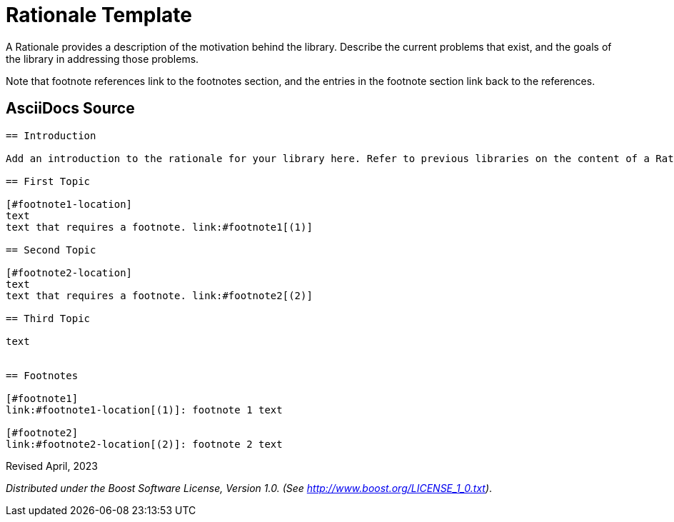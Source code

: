 =  Rationale Template

A Rationale provides a description of the motivation behind the library. Describe the current problems that exist, and the goals of the library in addressing those problems.

Note that footnote references link to the footnotes section, and the entries in the footnote section link back to the references.

== AsciiDocs Source

[source,txt]
----

== Introduction

Add an introduction to the rationale for your library here. Refer to previous libraries on the content of a Rationale.

== First Topic

[#footnote1-location]
text
text that requires a footnote. link:#footnote1[(1)]

== Second Topic

[#footnote2-location]
text
text that requires a footnote. link:#footnote2[(2)]

== Third Topic

text


== Footnotes

[#footnote1]
link:#footnote1-location[(1)]: footnote 1 text

[#footnote2]
link:#footnote2-location[(2)]: footnote 2 text

----

Revised April, 2023

_Distributed under the Boost Software License, Version 1.0. (See
http://www.boost.org/LICENSE_1_0.txt)_.
